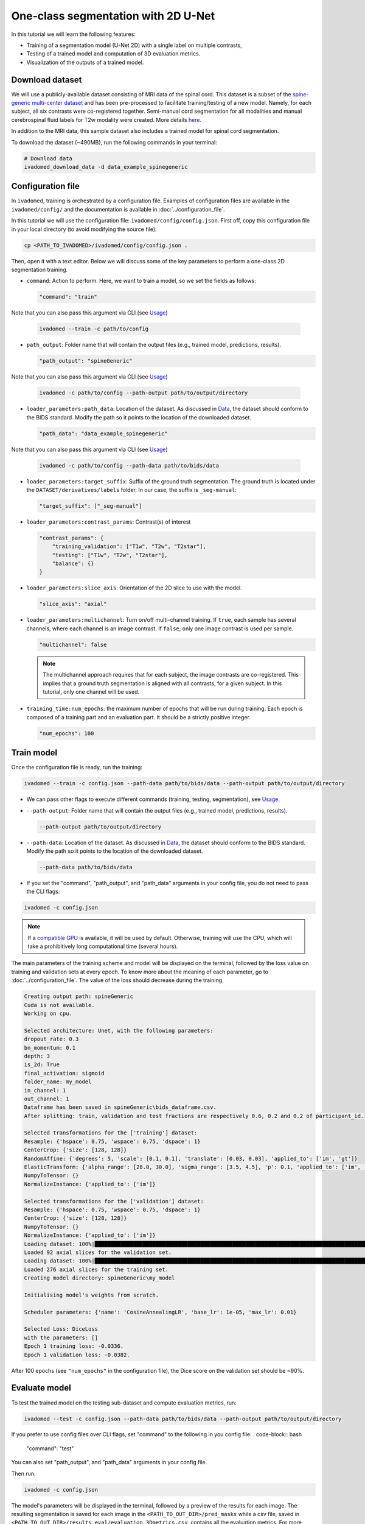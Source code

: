 One-class segmentation with 2D U-Net
====================================

In this tutorial we will learn the following features:

- Training of a segmentation model (U-Net 2D) with a single label on multiple contrasts,

- Testing of a trained model and computation of 3D evaluation metrics.

- Visualization of the outputs of a trained model.

.. _Download dataset:

Download dataset
----------------

We will use a publicly-available dataset consisting of MRI data of the spinal cord. This dataset is a subset of the
`spine-generic multi-center dataset <https://github.com/spine-generic/data-multi-subject>`_ and has been pre-processed
to facilitate training/testing of a new model. Namely, for each subject, all six contrasts were co-registered together.
Semi-manual cord segmentation for all modalities and manual cerebrospinal fluid labels for T2w modality were created.
More details `here <https://github.com/ivadomed/ivadomed/blob/master/dev/prepare_data/README.md>`_.

In addition to the MRI data, this sample dataset also includes a trained model for spinal cord segmentation.

To download the dataset (~490MB), run the following commands in your terminal:

.. code-block:: bash

   # Download data
   ivadomed_download_data -d data_example_spinegeneric

Configuration file
------------------

In ``ivadomed``, training is orchestrated by a configuration file. Examples of configuration files are available in
the ``ivadomed/config/`` and the documentation is available in :doc:`../configuration_file`.

In this tutorial we will use the configuration file: ``ivadomed/config/config.json``.
First off, copy this configuration file in your local directory (to avoid modifying the source file):

.. code-block:: bash

   cp <PATH_TO_IVADOMED>/ivadomed/config/config.json .

Then, open it with a text editor. Below we will discuss some of the key parameters to perform a one-class 2D
segmentation training.

- ``command``: Action to perform. Here, we want to train a model, so we set the fields as follows:

  .. code-block:: xml

     "command": "train"

Note that you can also pass this argument via CLI (see `Usage <../usage.html>`__)
  
  .. code-block:: bash

    ivadomed --train -c path/to/config

- ``path_output``: Folder name that will contain the output files (e.g., trained model, predictions, results).

  .. code-block:: xml

     "path_output": "spineGeneric"

Note that you can also pass this argument via CLI (see `Usage <../usage.html>`__)
  
  .. code-block:: bash

    ivadomed -c path/to/config --path-output path/to/output/directory

- ``loader_parameters:path_data``: Location of the dataset. As discussed in `Data <../data.html>`__, the dataset
  should conform to the BIDS standard. Modify the path so it points to the location of the downloaded dataset.

  .. code-block:: xml

     "path_data": "data_example_spinegeneric"

Note that you can also pass this argument via CLI (see `Usage <../usage.html>`__)
  
  .. code-block:: bash

    ivadomed -c path/to/config --path-data path/to/bids/data

- ``loader_parameters:target_suffix``: Suffix of the ground truth segmentation. The ground truth is located
  under the ``DATASET/derivatives/labels`` folder. In our case, the suffix is ``_seg-manual``:

  .. code-block:: xml

     "target_suffix": ["_seg-manual"]

- ``loader_parameters:contrast_params``: Contrast(s) of interest

  .. code-block:: xml

     "contrast_params": {
         "training_validation": ["T1w", "T2w", "T2star"],
         "testing": ["T1w", "T2w", "T2star"],
         "balance": {}
     }

- ``loader_parameters:slice_axis``: Orientation of the 2D slice to use with the model.

  .. code-block:: xml

     "slice_axis": "axial"

- ``loader_parameters:multichannel``: Turn on/off multi-channel training. If ``true``, each sample has several
  channels, where each channel is an image contrast. If ``false``, only one image contrast is used per sample.

  .. code-block:: xml

     "multichannel": false

  .. note::

     The multichannel approach requires that for each subject, the image contrasts are co-registered. This implies that
     a ground truth segmentation is aligned with all contrasts, for a given subject. In this tutorial, only one channel
     will be used.

- ``training_time:num_epochs``: the maximum number of epochs that will be run during training. Each epoch is composed
  of a training part and an evaluation part. It should be a strictly positive integer.
  
  .. code-block:: xml

     "num_epochs": 100

Train model
-----------

Once the configuration file is ready, run the training:

.. code-block:: bash

   ivadomed --train -c config.json --path-data path/to/bids/data --path-output path/to/output/directory

- We can pass other flags to execute different commands (training, testing, segmentation), see `Usage <../usage.html>`__.
 

- ``--path-output``: Folder name that will contain the output files (e.g., trained model, predictions, results).

  .. code-block:: bash

     --path-output path/to/output/directory

- ``--path-data``: Location of the dataset. As discussed in `Data <../data.html>`__, the dataset
  should conform to the BIDS standard. Modify the path so it points to the location of the downloaded dataset.

  .. code-block:: bash

     --path-data path/to/bids/data

- If you set the "command", "path_output", and "path_data" arguments in your config file, you do not need to pass the CLI flags:

.. code-block:: bash

   ivadomed -c config.json

.. note::

   If a `compatible GPU <https://pytorch.org/get-started/locally/>`_ is available, it will be used by default.
   Otherwise, training will use the CPU, which will take a prohibitively long computational time (several hours).

The main parameters of the training scheme and model will be displayed on the terminal, followed by the loss value
on training and validation sets at every epoch. To know more about the meaning of each parameter, go to
:doc:`../configuration_file`. The value of the loss should decrease during the training.

.. code-block:: console

   Creating output path: spineGeneric
   Cuda is not available.
   Working on cpu.

   Selected architecture: Unet, with the following parameters:
   dropout_rate: 0.3
   bn_momentum: 0.1
   depth: 3
   is_2d: True
   final_activation: sigmoid
   folder_name: my_model
   in_channel: 1
   out_channel: 1
   Dataframe has been saved in spineGeneric\bids_dataframe.csv.
   After splitting: train, validation and test fractions are respectively 0.6, 0.2 and 0.2 of participant_id.

   Selected transformations for the ['training'] dataset:
   Resample: {'hspace': 0.75, 'wspace': 0.75, 'dspace': 1}
   CenterCrop: {'size': [128, 128]}
   RandomAffine: {'degrees': 5, 'scale': [0.1, 0.1], 'translate': [0.03, 0.03], 'applied_to': ['im', 'gt']}
   ElasticTransform: {'alpha_range': [28.0, 30.0], 'sigma_range': [3.5, 4.5], 'p': 0.1, 'applied_to': ['im', 'gt']}
   NumpyToTensor: {}
   NormalizeInstance: {'applied_to': ['im']}

   Selected transformations for the ['validation'] dataset:
   Resample: {'hspace': 0.75, 'wspace': 0.75, 'dspace': 1}
   CenterCrop: {'size': [128, 128]}
   NumpyToTensor: {}
   NormalizeInstance: {'applied_to': ['im']}
   Loading dataset: 100%|██████████████████████████████████████████████████████████████████████████████████████████████████████████████████████████████████████████████████████████████████████████████████████████████████| 6/6 [00:00<00:00, 383.65it/s]
   Loaded 92 axial slices for the validation set.
   Loading dataset: 100%|████████████████████████████████████████████████████████████████████████████████████████████████████████████████████████████████████████████████████████████████████████████████████████████████| 17/17 [00:00<00:00, 282.10it/s]
   Loaded 276 axial slices for the training set.
   Creating model directory: spineGeneric\my_model

   Initialising model's weights from scratch.

   Scheduler parameters: {'name': 'CosineAnnealingLR', 'base_lr': 1e-05, 'max_lr': 0.01}

   Selected Loss: DiceLoss
   with the parameters: []
   Epoch 1 training loss: -0.0336.
   Epoch 1 validation loss: -0.0382.


After 100 epochs (see ``"num_epochs"`` in the configuration file), the Dice score on the validation set should
be ~90%.

.. _Evaluate model:

Evaluate model
--------------

To test the trained model on the testing sub-dataset and compute evaluation metrics, run:

.. code-block:: bash

   ivadomed --test -c config.json --path-data path/to/bids/data --path-output path/to/output/directory

If you prefer to use config files over CLI flags, set "command" to the following in you config file:
. code-block:: bash

   "command": "test"

You can also set "path_output", and "path_data" arguments in your config file.

Then run:

.. code-block:: bash

   ivadomed -c config.json

The model's parameters will be displayed in the terminal, followed by a preview of the results for each image.
The resulting segmentation is saved for each image in the ``<PATH_TO_OUT_DIR>/pred_masks`` while a csv file,
saved in ``<PATH_TO_OUT_DIR>/results_eval/evaluation_3Dmetrics.csv``, contains all the evaluation metrics. For more details
on the evaluation metrics, see :mod:`ivadomed.metrics`.

.. code-block:: console

   Output path already exists: spineGeneric
   Cuda is not available.
   Working on cpu.

   Selected architecture: Unet, with the following parameters:
   dropout_rate: 0.3
   bn_momentum: 0.1
   depth: 3
   is_2d: True
   final_activation: sigmoid
   folder_name: my_model
   in_channel: 1
   out_channel: 1
   Dataframe has been saved in spineGeneric\bids_dataframe.csv.
   After splitting: train, validation and test fractions are respectively 0.6, 0.2 and 0.2 of participant_id.

   Selected transformations for the ['testing'] dataset:
   Resample: {'hspace': 0.75, 'wspace': 0.75, 'dspace': 1}
   CenterCrop: {'size': [128, 128]}
   NumpyToTensor: {}
   NormalizeInstance: {'applied_to': ['im']}
   Loading dataset: 100%|██████████████████████████████████████████████████████████████████████████████████████████████████████████████████████████████████████████████████████████████████████████████████████████████████| 6/6 [00:00<00:00, 373.59it/s]
   Loaded 94 axial slices for the testing set.

   Loading model: spineGeneric\best_model.pt
   Inference - Iteration 0: 100%|███████████████████████████████████████████████████████████████████████████████████████████████████████████████████████████████████████████████████████████████████████████████████████████| 6/6 [00:29<00:00,  4.86s/it]
   {'dice_score': 0.9334570551249012, 'multi_class_dice_score': 0.9334570551249012, 'precision_score': 0.925126264682505, 'recall_score': 0.9428409070673442, 'specificity_score': 0.9999025807354961, 'intersection_over_union': 0.8756498644456311, 'accu
   racy_score': 0.9998261755671077, 'hausdorff_score': 0.05965616760384793}

   Run Evaluation on spineGeneric\pred_masks

   Evaluation: 100%|████████████████████████████████████████████████████████████████████████████████████████████████████████████████████████████████████████████████████████████████████████████████████████████████████████| 6/6 [00:05<00:00,  1.04it/s]
                     avd_class0  dice_class0  lfdr_101-INFvox_class0  lfdr_class0  ltpr_101-INFvox_class0  ltpr_class0  mse_class0  ...  n_pred_class0  precision_class0  recall_class0  rvd_class0  specificity_class0  vol_gt_class0  vol_pred_class0
   image_id                                                                                                                            ...
   sub-mpicbs06_T1w       0.086296     0.940116                     0.0          0.0                     1.0          1.0    0.002292  ...            1.0          0.902774       0.980680   -0.086296            0.999879    4852.499537      5271.249497
   sub-mpicbs06_T2star    0.038346     0.909164                     0.0          0.0                     1.0          1.0    0.003195  ...            1.0          0.892377       0.926595   -0.038346            0.999871    4563.749565      4738.749548
   sub-mpicbs06_T2w       0.032715     0.947155                     0.0          0.0                     1.0          1.0    0.001971  ...            1.0          0.932153       0.962648   -0.032715            0.999920    4852.499537      5011.249522
   sub-unf01_T1w          0.020288     0.954007                     0.0          0.0                     1.0          1.0    0.002164  ...            1.0          0.944522       0.963684   -0.020288            0.999917    6161.249412      6286.249400
   sub-unf01_T2star       0.001517     0.935124                     0.0          0.0                     1.0          1.0    0.002831  ...            1.0          0.934416       0.935834   -0.001517            0.999904    5766.249450      5774.999449

   [5 rows x 16 columns]


The test image segmentations are stored in ``<PATH_TO_OUT_DIR>/pred_masks/`` and have the same name as the input image
with the suffix ``_pred``. To visualize the segmentation of a given subject, you can use any Nifti image viewer.
For `FSLeyes <https://open.win.ox.ac.uk/pages/fsl/fsleyes/fsleyes/userdoc/>`_ users, this command will open the
input image with the overlaid prediction (segmentation) for one of the test subject:

.. code-block:: bash

   fsleyes <PATH_TO_BIDS_DATA>/sub-mpicbs06/anat/sub-mpicbs06_T2w.nii.gz <PATH_TO_OUT_DIR>/pred_masks/sub-mpicbs06_T2w_pred.nii.gz -cm red

After the training for 100 epochs, the segmentations should be similar to the one presented in the following image.
The output and ground truth segmentations of the spinal cord are presented in red (subject ``sub-mpicbs06`` with
contrast T2w):

.. image:: https://raw.githubusercontent.com/ivadomed/doc-figures/main/tutorials/one_class_segmentation_2d_unet/sc_prediction.png
   :align: center
